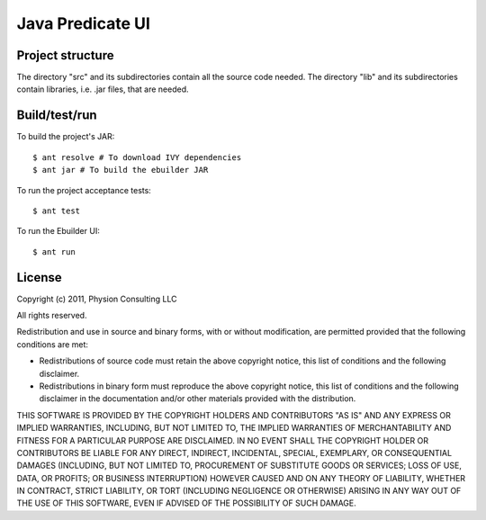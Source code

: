 Java Predicate UI
=================

Project structure
-----------------

The directory "src" and its subdirectories contain all the source code needed.
The directory "lib" and its subdirectories contain libraries, i.e. .jar files,
that are needed.


Build/test/run
--------------

To build the project's JAR::

    $ ant resolve # To download IVY dependencies
    $ ant jar # To build the ebuilder JAR

To run the project acceptance tests::

    $ ant test

To run the Ebuilder UI::

    $ ant run


License
-------

Copyright (c) 2011, Physion Consulting LLC

All rights reserved.

Redistribution and use in source and binary forms, with or without modification, are permitted provided that the following conditions are met:

- Redistributions of source code must retain the above copyright notice, this list of conditions and the following disclaimer.
- Redistributions in binary form must reproduce the above copyright notice, this list of conditions and the following disclaimer in the documentation and/or other materials provided with the distribution.

THIS SOFTWARE IS PROVIDED BY THE COPYRIGHT HOLDERS AND CONTRIBUTORS "AS IS" AND ANY EXPRESS OR IMPLIED WARRANTIES, INCLUDING, BUT NOT LIMITED TO, THE IMPLIED WARRANTIES OF MERCHANTABILITY AND FITNESS FOR A PARTICULAR PURPOSE ARE DISCLAIMED. IN NO EVENT SHALL THE COPYRIGHT HOLDER OR CONTRIBUTORS BE LIABLE FOR ANY DIRECT, INDIRECT, INCIDENTAL, SPECIAL, EXEMPLARY, OR CONSEQUENTIAL DAMAGES (INCLUDING, BUT NOT LIMITED TO, PROCUREMENT OF SUBSTITUTE GOODS OR SERVICES; LOSS OF USE, DATA, OR PROFITS; OR BUSINESS INTERRUPTION) HOWEVER CAUSED AND ON ANY THEORY OF LIABILITY, WHETHER IN CONTRACT, STRICT LIABILITY, OR TORT (INCLUDING NEGLIGENCE OR OTHERWISE) ARISING IN ANY WAY OUT OF THE USE OF THIS SOFTWARE, EVEN IF ADVISED OF THE POSSIBILITY OF SUCH DAMAGE.
